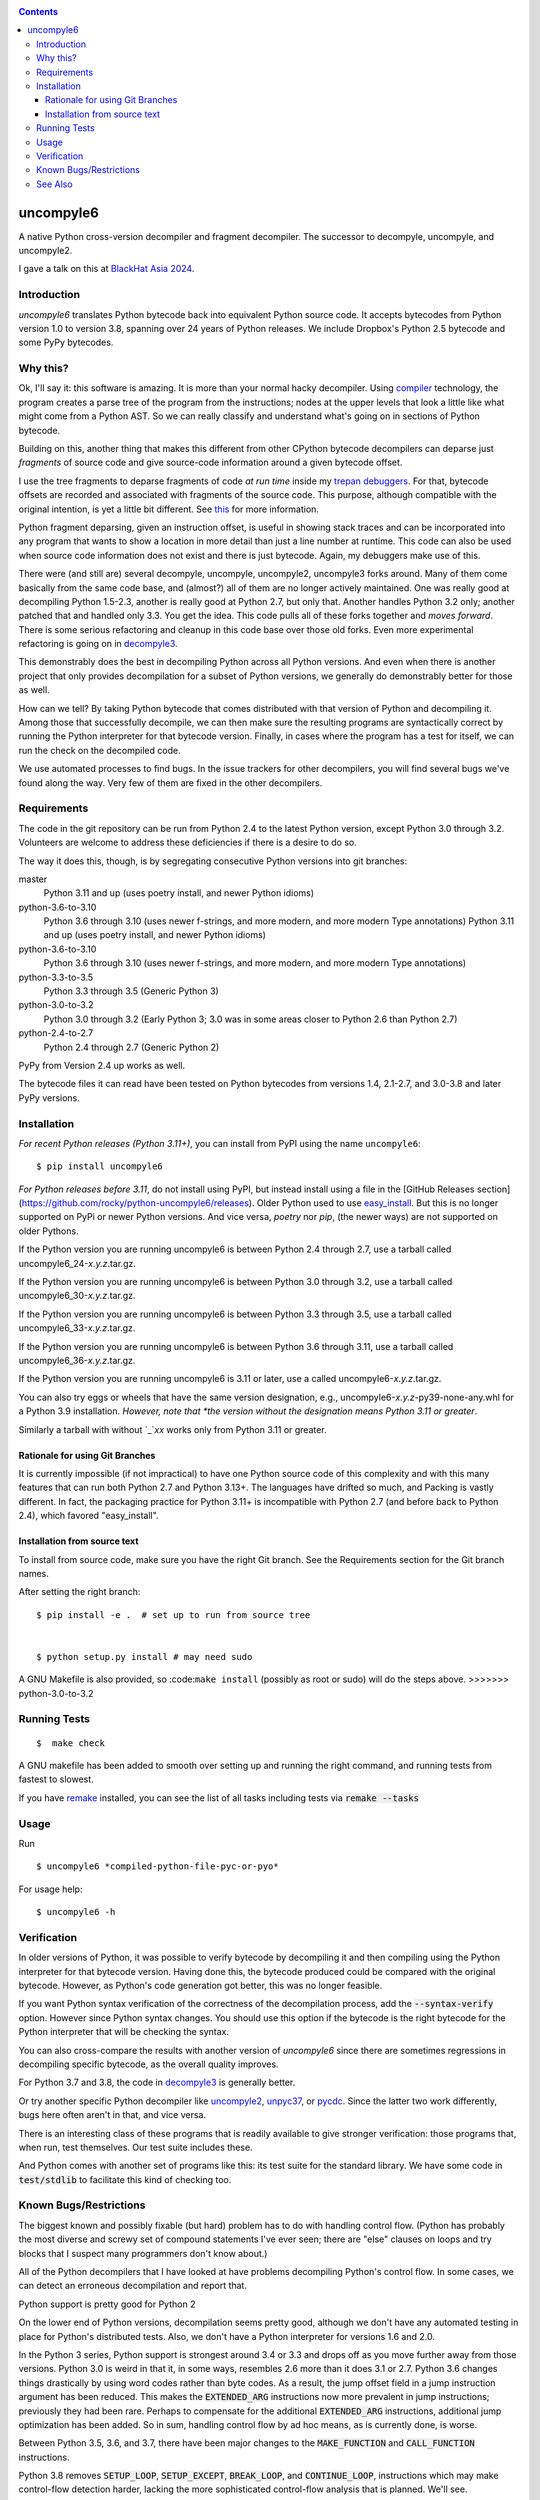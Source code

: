 |buildstatus|  |Pypi Installs| |Latest Version| |Supported Python Versions|

|packagestatus|

.. contents::

uncompyle6
==========

A native Python cross-version decompiler and fragment decompiler.
The successor to decompyle, uncompyle, and uncompyle2.

I gave a talk on this at `BlackHat Asia 2024 <https://youtu.be/H-7ZNrpsV50?si=nOaixgYHr7RbILVS>`_.

Introduction
------------

*uncompyle6* translates Python bytecode back into equivalent Python
source code. It accepts bytecodes from Python version 1.0 to version
3.8, spanning over 24 years of Python releases. We include Dropbox's
Python 2.5 bytecode and some PyPy bytecodes.

Why this?
---------

Ok, I'll say it: this software is amazing. It is more than your
normal hacky decompiler. Using compiler_ technology, the program
creates a parse tree of the program from the instructions; nodes at
the upper levels that look a little like what might come from a Python
AST. So we can really classify and understand what's going on in
sections of Python bytecode.

Building on this, another thing that makes this different from other
CPython bytecode decompilers can deparse just
*fragments* of source code and give source-code information around a given bytecode offset.

I use the tree fragments to deparse fragments of code *at run time*
inside my trepan_ debuggers_. For that, bytecode offsets are recorded
and associated with fragments of the source code. This purpose,
although compatible with the original intention, is yet a little bit
different.  See this_ for more information.

Python fragment deparsing, given an instruction offset, is useful in
showing stack traces and can be incorporated into any program that
wants to show a location in more detail than just a line number at
runtime.  This code can also be used when source code information does
not exist and there is just bytecode. Again, my debuggers make use of
this.

There were (and still are) several decompyle, uncompyle,
uncompyle2, uncompyle3 forks around. Many of them come basically from
the same code base, and (almost?) all of them are no longer actively
maintained. One was really good at decompiling Python 1.5-2.3, another is really good at Python 2.7,
but only that. Another handles Python 3.2
only; another patched that and handled only 3.3.  You get the
idea. This code pulls all of these forks together and *moves
forward*. There is some serious refactoring and cleanup in this code
base over those old forks. Even more experimental refactoring is going
on in decompyle3_.

This demonstrably does the best in decompiling Python across all
Python versions. And even when there is another project that only
provides decompilation for a subset of Python versions, we generally do
demonstrably better for those as well.

How can we tell? By taking Python bytecode that comes distributed with
that version of Python and decompiling it.  Among those that
successfully decompile, we can then make sure the resulting programs
are syntactically correct by running the Python interpreter for that
bytecode version.  Finally, in cases where the program has a test for
itself, we can run the check on the decompiled code.

We use automated processes to find bugs. In the issue trackers for
other decompilers, you will find several bugs we've found along
the way. Very few of them are fixed in the other decompilers.

Requirements
------------

The code in the git repository can be run from Python 2.4 to the
latest Python version, except Python 3.0 through
3.2. Volunteers are welcome to address these deficiencies if there is a
desire to do so.

The way it does this, though, is by segregating consecutive Python versions into
git branches:

master
   Python 3.11 and up (uses poetry install, and newer Python idioms)
python-3.6-to-3.10
   Python 3.6 through 3.10 (uses newer f-strings, and more modern, and more modern Type annotations)
   Python 3.11 and up (uses poetry install, and newer Python idioms)
python-3.6-to-3.10
   Python 3.6 through 3.10 (uses newer f-strings, and more modern, and more modern Type annotations)
python-3.3-to-3.5
   Python 3.3 through 3.5 (Generic Python 3)
python-3.0-to-3.2
   Python 3.0 through 3.2  (Early Python 3; 3.0 was in some areas closer to Python 2.6 than Python 2.7)
python-2.4-to-2.7
   Python 2.4 through 2.7 (Generic Python 2)

PyPy from Version 2.4 up works as well.

The bytecode files it can read have been tested on Python
bytecodes from versions 1.4, 2.1-2.7, and 3.0-3.8 and later PyPy
versions.

Installation
------------

*For recent Python releases (Python 3.11+)*, you can install from PyPI using the name ``uncompyle6``::

   $ pip install uncompyle6

*For Python releases before 3.11*, do not install using PyPI, but instead install using a file in the [GitHub Releases section](https://github.com/rocky/python-uncompyle6/releases). Older Python used to use `easy_install <https://python101.pythonlibrary.org/chapter29_pip.html#using-easy-install>`_. But this is no longer supported on PyPi or newer Python versions. And vice versa, *poetry* nor *pip*, (the newer ways) are not supported on older Pythons.

If the Python version you are running uncompyle6 is between Python 2.4 through 2.7, use a tarball called uncompyle6_24-*x.y.z*.tar.gz.

If the Python version you are running uncompyle6 is between Python 3.0 through 3.2, use a tarball called uncompyle6_30-*x.y.z*.tar.gz.

If the Python version you are running uncompyle6 is between Python 3.3 through 3.5, use a tarball called uncompyle6_33-*x.y.z*.tar.gz.

If the Python version you are running uncompyle6 is between Python 3.6 through 3.11, use a tarball called uncompyle6_36-*x.y.z*.tar.gz.

If the Python version you are running uncompyle6 is 3.11 or later, use a called uncompyle6-*x.y.z*.tar.gz.

You can also try eggs or wheels that have the same version designation, e.g., uncompyle6-*x.y.z*-py39-none-any.whl for a Python 3.9 installation. *However, note that *the version without the designation means Python 3.11 or greater*.

Similarly a tarball with without `_`*xx* works only from Python 3.11 or greater.


Rationale for using Git Branches
++++++++++++++++++++++++++++++++

It is currently impossible (if not impractical) to have one Python source code of this complexity and with this many features that can run both Python 2.7 and Python 3.13+. The languages have drifted so much, and Packing is vastly different. In fact, the packaging practice for Python 3.11+ is incompatible with Python 2.7 (and before back to Python 2.4), which favored "easy_install".

Installation from source text
++++++++++++++++++++++++++++++

To install from source code, make sure you have the right Git
branch. See the Requirements section for the Git branch names.

After setting the right branch::

   $ pip install -e .  # set up to run from source tree


   $ python setup.py install # may need sudo

A GNU Makefile is also provided, so :code:``make install`` (possibly as root or sudo) will do the steps above.
>>>>>>> python-3.0-to-3.2

Running Tests
-------------

::

   $  make check

A GNU makefile has been added to smooth over setting up and running the right
command, and running tests from fastest to slowest.

If you have remake_ installed, you can see the list of all tasks
including tests via :code:`remake --tasks`


Usage
-----

Run

::

$ uncompyle6 *compiled-python-file-pyc-or-pyo*

For usage help:

::

   $ uncompyle6 -h

Verification
------------

In older versions of Python, it was possible to verify bytecode by
decompiling it and then compiling using the Python interpreter
for that bytecode version. Having done this, the bytecode produced
could be compared with the original bytecode. However, as Python's code
generation got better, this was no longer feasible.

If you want Python syntax verification of the correctness of the
decompilation process, add the :code:`--syntax-verify` option. However since
Python syntax changes. You should use this option if the bytecode is
the right bytecode for the Python interpreter that will be checking
the syntax.

You can also cross-compare the results with another version of
*uncompyle6* since there are sometimes regressions in decompiling specific bytecode, as the overall quality improves.

For Python 3.7 and 3.8, the code in decompyle3_ is generally
better.

Or try another specific Python decompiler like uncompyle2_, unpyc37_,
or pycdc_.  Since the latter two work differently, bugs here often
aren't in that, and vice versa.

There is an interesting class of these programs that is readily
available to give stronger verification: those programs that, when run,
test themselves. Our test suite includes these.

And Python comes with another set of programs like this: its test
suite for the standard library. We have some code in :code:`test/stdlib` to
facilitate this kind of checking too.

Known Bugs/Restrictions
-----------------------

The biggest known and possibly fixable (but hard) problem has to do with handling control flow. (Python has probably the most diverse and
screwy set of compound statements I've ever seen; there
are "else" clauses on loops and try blocks that I suspect many
programmers don't know about.)

All of the Python decompilers that I have looked at have problems
decompiling Python's control flow. In some cases, we can detect an
erroneous decompilation and report that.

Python support is pretty good for Python 2

On the lower end of Python versions, decompilation seems pretty good, although
we don't have any automated testing in place for Python's distributed tests.
Also, we don't have a Python interpreter for versions 1.6 and 2.0.

In the Python 3 series, Python support is strongest around 3.4 or
3.3 and drops off as you move further away from those versions. Python
3.0 is weird in that it, in some ways, resembles 2.6 more than it does
3.1 or 2.7. Python 3.6 changes things drastically by using word codes
rather than byte codes. As a result, the jump offset field in a jump
instruction argument has been reduced. This makes the :code:`EXTENDED_ARG` instructions now more prevalent in jump instructions; previously
they had been rare.  Perhaps to compensate for the additional :code:`EXTENDED_ARG` instructions, additional jump optimization has been
added. So in sum, handling control flow by ad hoc means, as is currently done, is worse.

Between Python 3.5, 3.6, and 3.7, there have been major changes to the
:code:`MAKE_FUNCTION` and :code:`CALL_FUNCTION` instructions.

Python 3.8 removes :code:`SETUP_LOOP`, :code:`SETUP_EXCEPT`,
:code:`BREAK_LOOP`, and :code:`CONTINUE_LOOP`, instructions which may
make control-flow detection harder, lacking the more sophisticated
control-flow analysis that is planned. We'll see.

Currently, not all Python magic numbers are supported. Specifically in some versions of Python, notably Python 3.6, the magic number has
changes several times within a version.

**We support only released versions, not candidate versions.** Note, however, that the magic of a released version is usually the same as
the *last* candidate version before release.

There are also customized Python interpreters, notably Dropbox,
which use their own magic and encrypt bytecode. Except for Dropbox's old Python 2.5 interpreter, this kind of thing is not
handled.

We also don't handle PJOrion_ or otherwise obfuscated code. For
PJOrion try: PJOrion Deobfuscator_ to unscramble the bytecode to get
valid bytecode before trying this tool; pydecipher_ might help with that.

This program can't decompile Microsoft Windows EXE files created by
Py2EXE_, although we can probably decompile the code after you extract
the bytecode properly. `Pydeinstaller <https://github.com/charles-dyfis-net/pydeinstaller>`_ may help with unpacking Pyinstaller bundlers.

Handling pathologically long lists of expressions or statements is
slow. We don't handle Cython_ or MicroPython, which don't use bytecode.

There are numerous bugs in decompilation. And that's true for every
other CPython decompilers I have encountered, even the ones that
claimed to be "perfect" on some particular version like 2.4.

As Python progresses, decompilation also gets harder because the
compilation is more sophisticated and the language itself is more
sophisticated. I suspect that attempts there will be fewer ad-hoc
attempts like unpyc37_ (which is based on a 3.3 decompiler) simply
because it is harder to do so. The good news, at least from my
standpoint, is that I think I understand what's needed to address the
problems more robustly. But right now, until
the project is better funded, I do not intend to make any serious effort
to support Python versions 3.8 or 3.9, including bugs that might come
in. I imagine at some point I may be interested in it.

You can easily find bugs by running the tests against the standard
test suite that Python uses to check itself. At any given time, there are
dozens of known problems that are pretty well isolated and that could
be solved if one were to put in the time to do so. The problem is that
there aren't that many people who have been working on bug fixing.

Some of the bugs in 3.7 and 3.8 are simply a matter of back-porting
the fixes in *decompyle3*. Any volunteers?

You may run across a bug that you want to report. Please do so after
reading `How to report a bug
<https://github.com/rocky/python-uncompyle6/blob/master/HOW-TO-REPORT-A-BUG.md>`_ and
follow the `instructions when opening an issue <https://github.com/rocky/python-uncompyle6/issues/new?assignees=&labels=&template=bug-report.md>`_.

Be aware that it might not get my attention for a while. If you
sponsor or support the project in some way, I'll prioritize your
issues above the queue of other things I might be doing instead. In
rare situations, I can do a hand decompilation of bytecode for a fee.
However, this is expensive, usually beyond what most people are willing
to spend.

See Also
--------

* https://rocky.github.io/blackhat-asia-2024-additional/all-notes-print.html :  How to Read and Write a High-Level Bytecode Decompiler: ``uncompyle6`` ``decompyle3`` -- BlackHat 2024 Asia (`video <https://www.youtube.com/watch?v=NA77SFncppE>`_. A big thanks to the Organizers and Reviewers for letting me speak. This kind of thing encourages me to work on projects like this.
* https://github.com/rocky/python-decompile3 : Much smaller and more modern code, focusing on 3.7 and 3.8. Changes in that will get migrated back here.
* https://code.google.com/archive/p/unpyc3/ : supports Python 3.2 only. The above projects use a different decompiling technique than what is used here. Currently unmaintained.
* https://github.com/figment/unpyc3/ : fork of above, but supports Python 3.3 only. Includes some fixes like supporting function annotations. Currently unmaintained.
* https://github.com/wibiti/uncompyle2 : supports Python 2.7 only, but does that fairly well. There are situations where :code:`uncompyle6` results are incorrect, while :code:`uncompyle2` results are not, but more often uncompyle6 is correct when uncompyle2 is not. Because :code:`uncompyle6` adheres to accuracy over idiomatic Python, :code:`uncompyle2` can produce more natural-looking code when it is correct. Currently:code:`uncompyle2` is lightly maintained. See its issue `tracker <https://github.com/wibiti/uncompyle2/issues>`_ for more details.
* `How to report a bug <https://github.com/rocky/python-uncompyle6/blob/master/HOW-TO-REPORT-A-BUG.md>`_
* The HISTORY_ file.
* https://github.com/rocky/python-xdis : Cross Python version disassembler
* https://github.com/rocky/python-xasm : Cross Python version assembler
* https://github.com/rocky/python-uncompyle6/wiki : Wiki Documents that describe the code and aspects of it in more detail
* https://github.com/zrax/pycdc : The README for this C++ code says it aims to support all versions of Python. You can aim your slingshot for the moon, too, but I doubt you are going to hit it. This code is best for Python versions around 2.7 and 3.3, when the code was initially developed. Accuracy for current versions of Python 3 and early versions of Python is lacking. Without major effort, it is unlikely that it can be made to support the current Python 3. See its `issue tracker <https://github.com/zrax/pycdc/issues>`_ for details. Currently lightly maintained.


.. _Cython: https://en.wikipedia.org/wiki/Cython
.. _trepan: https://pypi.python.org/pypi/trepan3k
.. _compiler: https://github.com/rocky/python-uncompyle6/wiki/How-does-this-code-work%3F
.. _HISTORY: https://github.com/rocky/python-uncompyle6/blob/master/HISTORY.md
.. _report_bug: https://github.com/rocky/python-uncompyle6/blob/master/HOW-TO-REPORT-A-BUG.md
.. _debuggers: https://pypi.python.org/pypi/trepan3k
.. _remake: https://bashdb.sf.net/remake
.. _pycdc: https://github.com/zrax/pycdc
.. _decompyle3: https://github.com/rocky/python-decompile3
.. _uncompyle2: https://github.com/wibiti/uncompyle2
.. _unpyc37: https://github.com/andrew-tavera/unpyc37
.. _this: https://github.com/rocky/python-uncompyle6/wiki/Deparsing-technology-and-its-use-in-exact-location-reporting
.. |buildstatus| image:: https://circleci.com/gh/rocky/python-uncompyle6.svg?style=svg
		 :target: https://app.circleci.com/pipelines/github/rocky/python-uncompyle6
.. |packagestatus| image:: https://repology.org/badge/vertical-allrepos/python:uncompyle6.svg
		 :target: https://repology.org/project/python:uncompyle6/versions
.. _PJOrion: http://www.koreanrandom.com/forum/topic/15280-pjorion-%D1%80%D0%B5%D0%B4%D0%B0%D0%BA%D1%82%D0%B8%D1%80%D0%BE%D0%B2%D0%B0%D0%BD%D0%B8%D0%B5-%D0%BA%D0%BE%D0%BC%D0%BF%D0%B8%D0%BB%D1%8F%D1%86%D0%B8%D1%8F-%D0%B4%D0%B5%D0%BA%D0%BE%D0%BC%D0%BF%D0%B8%D0%BB%D1%8F%D1%86%D0%B8%D1%8F-%D0%BE%D0%B1%D1%84
.. _pydecipher: https://github.com/mitre/pydecipher
.. _Deobfuscator: https://github.com/extremecoders-re/PjOrion-Deobfuscator
.. _Py2EXE: https://en.wikipedia.org/wiki/Py2exe
.. |Supported Python Versions| image:: https://img.shields.io/pypi/pyversions/uncompyle6.svg
.. |Latest Version| image:: https://badge.fury.io/py/uncompyle6.svg :target: https://badge.fury.io/py/uncompyle6
.. |Pypi Installs| image:: https://pepy.tech/badge/uncompyle6/month
